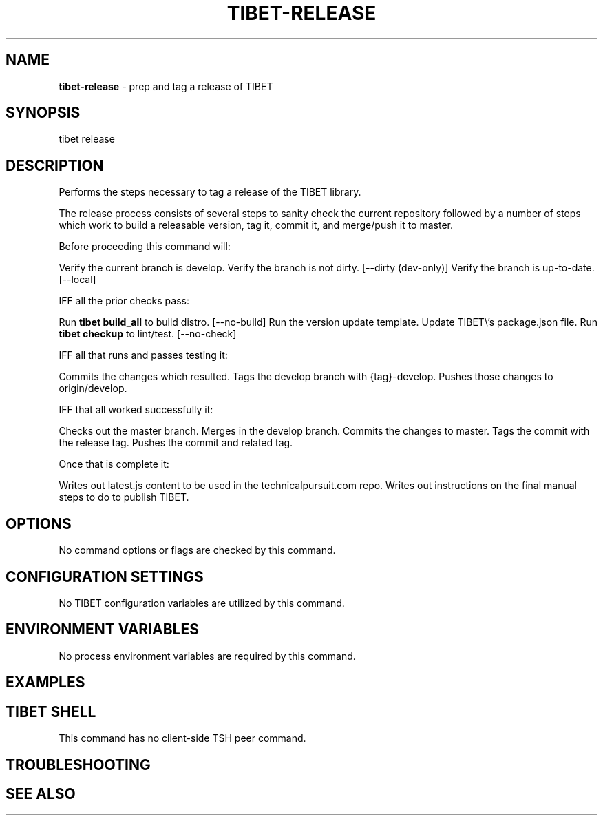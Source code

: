 .TH "TIBET\-RELEASE" "1" "October 2019" "" ""
.SH "NAME"
\fBtibet-release\fR \- prep and tag a release of TIBET
.SH SYNOPSIS
.P
tibet release
.SH DESCRIPTION
.P
Performs the steps necessary to tag a release of the TIBET library\.
.P
The release process consists of several steps to sanity check the
current repository followed by a number of steps which work to build
a releasable version, tag it, commit it, and merge/push it to master\.
.P
Before proceeding this command will:
.P
Verify the current branch is develop\.
Verify the branch is not dirty\. [\-\-dirty (dev\-only)]
Verify the branch is up\-to\-date\. [\-\-local]
.P
IFF all the prior checks pass:
.P
Run \fBtibet build_all\fP to build distro\. [\-\-no\-build]
Run the version update template\.
Update TIBET\\'s package\.json file\.
Run \fBtibet checkup\fP to lint/test\. [\-\-no\-check]
.P
IFF all that runs and passes testing it:
.P
Commits the changes which resulted\.
Tags the develop branch with {tag}\-develop\.
Pushes those changes to origin/develop\.
.P
IFF that all worked successfully it:
.P
Checks out the master branch\.
Merges in the develop branch\.
Commits the changes to master\.
Tags the commit with the release tag\.
Pushes the commit and related tag\.
.P
Once that is complete it:
.P
Writes out latest\.js content to be used in the technicalpursuit\.com repo\.
Writes out instructions on the final manual steps to do to publish TIBET\.
.SH OPTIONS
.P
No command options or flags are checked by this command\.
.SH CONFIGURATION SETTINGS
.P
No TIBET configuration variables are utilized by this command\.
.SH ENVIRONMENT VARIABLES
.P
No process environment variables are required by this command\.
.SH EXAMPLES
.SH TIBET SHELL
.P
This command has no client\-side TSH peer command\.
.SH TROUBLESHOOTING
.SH SEE ALSO

